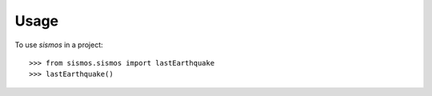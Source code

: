 =====
Usage
=====

To use `sismos` in a project::

            >>> from sismos.sismos import lastEarthquake
            >>> lastEarthquake()